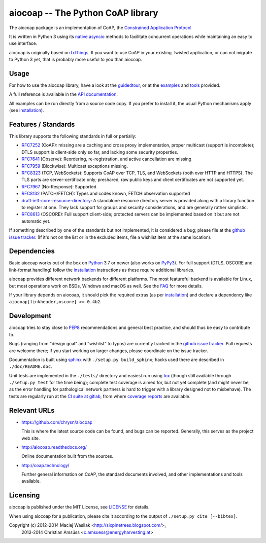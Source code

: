 aiocoap -- The Python CoAP library
==================================

The aiocoap package is an implementation of CoAP, the `Constrained Application
Protocol`_.

It is written in Python 3 using its `native asyncio`_ methods to facilitate
concurrent operations while maintaining an easy to use interface.

aiocoap is originally based on txThings_. If you want to use CoAP in your
existing Twisted application, or can not migrate to Python 3 yet, that is
probably more useful to you than aiocoap.

.. _`Constrained Application Protocol`: http://coap.technology/
.. _`native asyncio`: https://docs.python.org/3/library/asyncio
.. _txThings: https://github.com/siskin/txThings

Usage
-----

For how to use the aiocoap library, have a look at the guidedtour_, or at
the examples_ and tools_ provided.

A full reference is available in the  `API documentation`_.

All examples can be run directly from a source code copy. If you prefer to
install it, the usual Python mechanisms apply (see installation_).

.. _`API documentation`: http://aiocoap.readthedocs.io/en/latest/api.html

Features / Standards
--------------------

This library supports the following standards in full or partially:

* RFC7252_ (CoAP): missing are a caching and cross proxy implementation, proper
  multicast (support is incomplete); DTLS support is client-side only so far,
  and lacking some security properties.
* RFC7641_ (Observe): Reordering, re-registration, and active cancellation are
  missing.
* RFC7959_ (Blockwise): Multicast exceptions missing.
* RFC8323_ (TCP, WebSockets): Supports CoAP over TCP, TLS, and WebSockets (both
  over HTTP and HTTPS). The TLS parts are server-certificate only;
  preshared, raw public keys and client certificates are not supported yet.
* RFC7967_ (No-Response): Supported.
* RFC8132_ (PATCH/FETCH): Types and codes known, FETCH observation supported
* draft-ietf-core-resource-directory_: A standalone resource directory
  server is provided along with a library function to register at one. They
  lack support for groups and security considerations, and are generally rather
  simplistic.
* RFC8613_ (OSCORE): Full support client-side; protected servers can be
  implemented based on it but are not automatic yet.

If something described by one of the standards but not implemented, it is
considered a bug; please file at the `github issue tracker`_. (If it's not on
the list or in the excluded items, file a wishlist item at the same location).

.. _RFC7252: https://tools.ietf.org/html/rfc7252
.. _RFC7641: https://tools.ietf.org/html/rfc7641
.. _RFC7959: https://tools.ietf.org/html/rfc7959
.. _RFC7967: https://tools.ietf.org/html/rfc7967
.. _RFC8132: https://tools.ietf.org/html/rfc8132
.. _RFC8323: https://tools.ietf.org/html/rfc8323
.. _RFC8613: https://tools.ietf.org/html/rfc8613
.. _draft-ietf-core-resource-directory: https://tools.ietf.org/html/draft-ietf-core-resource-directory-25

Dependencies
------------

Basic aiocoap works out of the box on Python_ 3.7 or newer (also works on
PyPy3_). For full support (DTLS, OSCORE and link-format handling) follow the
installation_ instructions as these require additional libraries.

aiocoap provides different network backends for different platforms. The most
featureful backend is available for Linux, but most operations work on BSDs,
Windows and macOS as well. See the FAQ_ for more details.

If your library depends on aiocoap, it should pick the required extras (as per
installation_) and declare a dependency like ``aiocoap[linkheader,oscore] >= 0.4b2``.

.. _Python: https://www.python.org/
.. _PyPy3: http://pypy.org/
.. _FAQ: http://aiocoap.readthedocs.io/en/latest/faq.html

Development
-----------

aiocoap tries to stay close to PEP8_ recommendations and general best practice,
and should thus be easy to contribute to.

Bugs (ranging from "design goal" and "wishlist" to typos) are currently tracked
in the `github issue tracker`_. Pull requests are welcome there; if you start
working on larger changes, please coordinate on the issue tracker.

Documentation is built using sphinx_ with ``./setup.py build_sphinx``; hacks
used there are described in ``./doc/README.doc``.

Unit tests are implemented in the ``./tests/`` directory and easiest run using
tox_ (though still available through ``./setup.py test`` for the time being);
complete test coverage is aimed for, but not yet complete (and might never be,
as the error handling for pathological network partners is hard to trigger with
a library designed not to misbehave). The tests are regularly run at the `CI
suite at gitlab`_, from where `coverage reports`_ are available.

.. _PEP8: http://legacy.python.org/dev/peps/pep-0008/
.. _sphinx: http://sphinx-doc.org/
.. _`github issue tracker`: https://github.com/chrysn/aiocoap/issues
.. _`CI suite at gitlab`: https://gitlab.com/aiocoap/aiocoap/commits/master
.. _`coverage reports`: https://aiocoap.gitlab.io/aiocoap/
.. _tox: https://tox.readthedocs.io/

Relevant URLs
-------------

* https://github.com/chrysn/aiocoap

  This is where the latest source code can be found, and bugs can be reported.
  Generally, this serves as the project web site.

* http://aiocoap.readthedocs.org/

  Online documentation built from the sources.

* http://coap.technology/

  Further general information on CoAP, the standard documents involved, and
  other implementations and tools available.

Licensing
---------

aiocoap is published under the MIT License, see LICENSE_ for details.

When using aiocoap for a publication, please cite it according to the output of
``./setup.py cite [--bibtex]``.

Copyright (c) 2012-2014 Maciej Wasilak <http://sixpinetrees.blogspot.com/>,
              2013-2014 Christian Amsüss <c.amsuess@energyharvesting.at>


.. _guidedtour: http://aiocoap.readthedocs.io/en/latest/guidedtour.html
.. _examples: http://aiocoap.readthedocs.io/en/latest/examples.html
.. _tools: http://aiocoap.readthedocs.io/en/latest/tools.html
.. _installation: http://aiocoap.readthedocs.io/en/latest/installation.html
.. _`aiocoap module`: http://aiocoap.readthedocs.io/en/latest/module/aiocoap.html
.. _LICENSE: LICENSE
